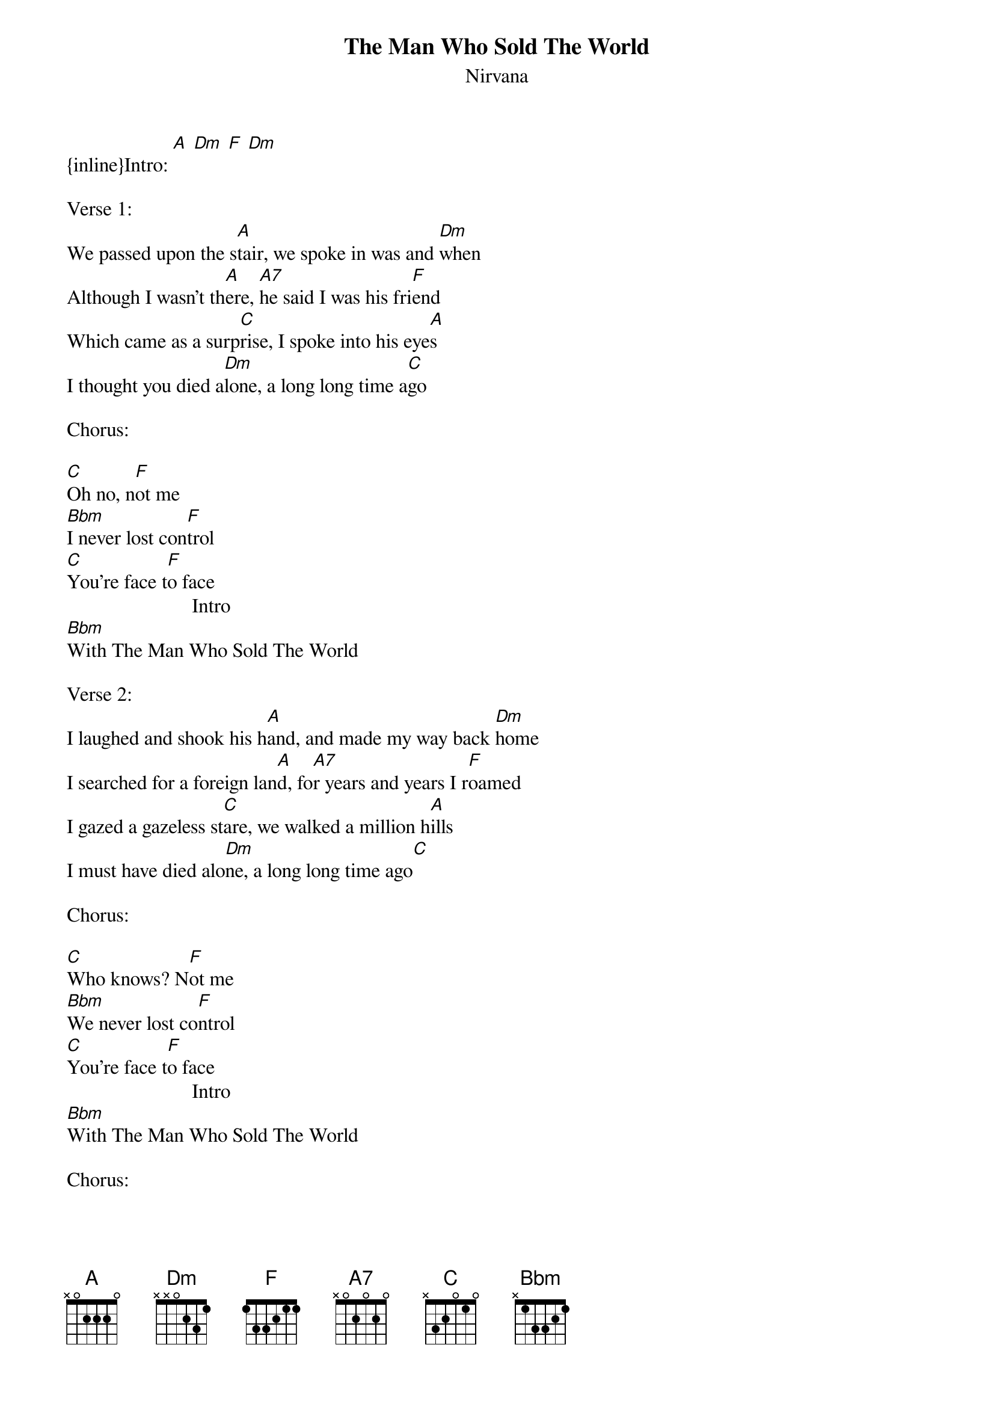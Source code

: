 {t: The Man Who Sold The World}
{st: Nirvana}
{inline}Intro: [A] [Dm] [F] [Dm]

Verse 1:
We passed upon the s[A]tair, we spoke in was and [Dm]when
Although I wasn't th[A]ere, [A7]he said I was his fri[F]end
Which came as a surp[C]rise, I spoke into his eye[A]s
I thought you died a[Dm]lone, a long long time a[C]go

Chorus:

[C]Oh no, n[F]ot me
[Bbm]I never lost con[F]trol
[C]You're face t[F]o face
                         Intro
[Bbm]With The Man Who Sold The World

Verse 2:
I laughed and shook his h[A]and, and made my way back [Dm]home
I searched for a foreign lan[A]d, fo[A7]r years and years I r[F]oamed
I gazed a gazeless st[C]are, we walked a million h[A]ills
I must have died alo[Dm]ne, a long long time ago[C]

Chorus:

[C]Who knows? N[F]ot me
[Bbm]We never lost co[F]ntrol
[C]You're face t[F]o face
                         Intro  
[Bbm]With The Man Who Sold The World

Chorus:

[C]Who knows? N[F]ot me
[Bbm]We never lost co[F]ntrol
[C]You're face t[F]o face
                         Intro
[Bbm]With The Man Who Sold The World
